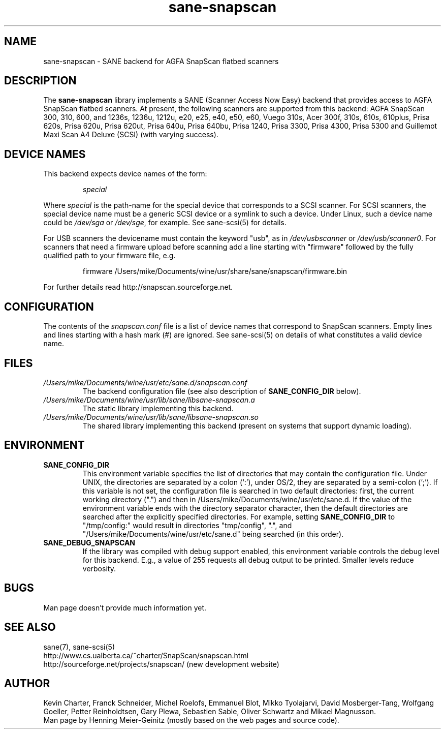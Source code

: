 .TH sane\-snapscan 5 "14 Jul 2008" "" "SANE Scanner Access Now Easy"
.IX sane\-snapscan
.SH NAME
sane\-snapscan \- SANE backend for AGFA SnapScan flatbed scanners
.SH DESCRIPTION
The
.B sane\-snapscan
library implements a SANE (Scanner Access Now Easy) backend that provides
access to AGFA SnapScan flatbed scanners. At present, the following scanners
are supported from this backend: AGFA SnapScan 300, 310, 600, and 1236s,
1236u, 1212u, e20, e25,
e40, e50, e60, Vuego 310s, Acer 300f, 310s, 610s, 610plus, Prisa 620s, Prisa
620u, Prisa 620ut, Prisa 640u, Prisa 640bu, Prisa 1240, Prisa 3300, Prisa
4300, Prisa 5300 and Guillemot Maxi Scan A4 Deluxe (SCSI) (with
varying success).
.PP

.SH "DEVICE NAMES"
This backend expects device names of the form:
.PP
.RS
.I special
.RE
.PP
Where
.I special
is the path-name for the special device that corresponds to a
SCSI scanner. For SCSI
scanners, the special device name must be a generic SCSI device or a
symlink to such a device.  Under Linux, such a device name could be
.I /dev/sga
or
.IR /dev/sge ,
for example.  See sane\-scsi(5) for details.
.P
For USB scanners the devicename must contain the keyword "usb", as in 
.I /dev/usbscanner 
or
.IR /dev/usb/scanner0 .
For scanners that need a firmware upload before scanning add a line starting
with "firmware" followed by the fully qualified path to your firmware file,
e.g.
.PP
.RS
firmware /Users/mike/Documents/wine/usr/share/sane/snapscan/firmware.bin
.RE
.PP
For further details read http://snapscan.sourceforge.net.

.SH CONFIGURATION
The contents of the
.I snapscan.conf
file is a list of device names that correspond to SnapScan
scanners.  Empty lines and lines starting with a hash mark (#) are
ignored.  See sane\-scsi(5) on details of what constitutes a valid
device name.

.SH FILES
.TP
.I /Users/mike/Documents/wine/usr/etc/sane.d/snapscan.conf
The backend configuration file (see also description of
.B SANE_CONFIG_DIR
below).
.TP
.I /Users/mike/Documents/wine/usr/lib/sane/libsane\-snapscan.a
The static library implementing this backend.
.TP
.I /Users/mike/Documents/wine/usr/lib/sane/libsane\-snapscan.so
The shared library implementing this backend (present on systems that
support dynamic loading).
.SH ENVIRONMENT
.TP
.B SANE_CONFIG_DIR
This environment variable specifies the list of directories that may
contain the configuration file.  Under UNIX, the directories are
separated by a colon (`:'), under OS/2, they are separated by a
semi-colon (`;').  If this variable is not set, the configuration file
is searched in two default directories: first, the current working
directory (".") and then in /Users/mike/Documents/wine/usr/etc/sane.d.  If the value of the
environment variable ends with the directory separator character, then
the default directories are searched after the explicitly specified
directories.  For example, setting
.B SANE_CONFIG_DIR
to "/tmp/config:" would result in directories "tmp/config", ".", and
"/Users/mike/Documents/wine/usr/etc/sane.d" being searched (in this order).
.TP
.B SANE_DEBUG_SNAPSCAN
If the library was compiled with debug support enabled, this
environment variable controls the debug level for this backend.  E.g.,
a value of 255 requests all debug output to be printed.  Smaller
levels reduce verbosity.


.SH BUGS
Man page doesn't provide much information yet.

.SH "SEE ALSO"
sane(7), sane\-scsi(5)
.br
http://www.cs.ualberta.ca/~charter/SnapScan/snapscan.html
.br
http://sourceforge.net/projects/snapscan/ (new development website)

.SH AUTHOR
Kevin Charter, Franck Schneider, Michel Roelofs, Emmanuel Blot,
Mikko Tyolajarvi, David Mosberger-Tang, Wolfgang Goeller,
Petter Reinholdtsen, Gary Plewa, Sebastien Sable, Oliver Schwartz
and Mikael Magnusson.
.br
Man page by Henning Meier-Geinitz (mostly based on the web pages and 
source code).
